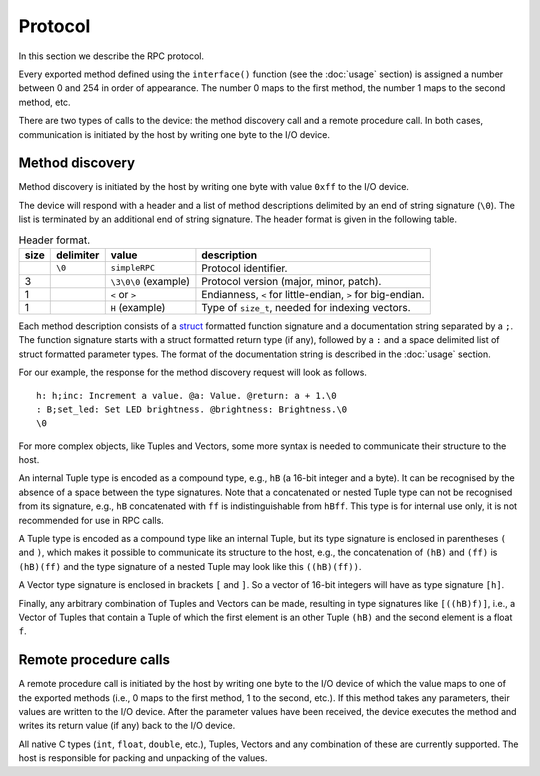 Protocol
========

In this section we describe the RPC protocol.

Every exported method defined using the ``interface()`` function (see the
:doc:`usage` section) is assigned a number between 0 and 254 in order of
appearance. The number 0 maps to the first method, the number 1 maps to the
second method, etc.

There are two types of calls to the device: the method discovery call and a
remote procedure call. In both cases, communication is initiated by the host by
writing one byte to the I/O device.


.. _method_discovery:

Method discovery
----------------

Method discovery is initiated by the host by writing one byte with value
``0xff`` to the I/O device.

The device will respond with a header and a list of method descriptions
delimited by an end of string signature (``\0``). The list is terminated by an
additional end of string signature. The header format is given in the following
table.

.. list-table:: Header format.
   :header-rows: 1

   * - size
     - delimiter
     - value
     - description
   * -
     - ``\0``
     - ``simpleRPC``
     - Protocol identifier.
   * - 3
     -
     - ``\3\0\0`` (example)
     - Protocol version (major, minor, patch).
   * - 1
     -
     - ``<`` or ``>``
     - Endianness, ``<`` for little-endian, ``>`` for big-endian.
   * - 1
     -
     - ``H`` (example)
     - Type of ``size_t``, needed for indexing vectors.

Each method description consists of a struct_ formatted function signature and
a documentation string separated by a ``;``. The function signature starts with
a struct formatted return type (if any), followed by a ``:`` and a space
delimited list of struct formatted parameter types. The format of the
documentation string is described in the :doc:`usage` section.

For our example, the response for the method discovery request will look as
follows.

::

    h: h;inc: Increment a value. @a: Value. @return: a + 1.\0
    : B;set_led: Set LED brightness. @brightness: Brightness.\0
    \0

For more complex objects, like Tuples and Vectors, some more syntax is
needed to communicate their structure to the host.

An internal Tuple type is encoded as a compound type, e.g., ``hB`` (a 16-bit
integer and a byte). It can be recognised by the absence of a space between the
type signatures. Note that a concatenated or nested Tuple type can not be
recognised from its signature, e.g., ``hB`` concatenated with ``ff`` is
indistinguishable from ``hBff``. This type is for internal use only, it is not
recommended for use in RPC calls.

A Tuple type is encoded as a compound type like an internal Tuple, but its type
signature is enclosed in parentheses ``(`` and ``)``, which makes it possible
to communicate its structure to the host, e.g., the concatenation of ``(hB)``
and ``(ff)`` is ``(hB)(ff)`` and the type signature of a nested Tuple may look
like this ``((hB)(ff))``.

A Vector type signature is enclosed in brackets ``[`` and ``]``. So a vector of
16-bit integers will have as type signature ``[h]``.

Finally, any arbitrary combination of Tuples and Vectors can be made,
resulting in type signatures like ``[((hB)f)]``, i.e., a Vector of Tuples that
contain a Tuple of which the first element is an other Tuple ``(hB)`` and
the second element is a float ``f``.


Remote procedure calls
----------------------

A remote procedure call is initiated by the host by writing one byte to the
I/O device of which the value maps to one of the exported methods (i.e., 0
maps to the first method, 1 to the second, etc.). If this method takes any
parameters, their values are written to the I/O device. After the parameter
values have been received, the device executes the method and writes its return
value (if any) back to the I/O device.

All native C types (``int``, ``float``, ``double``, etc.), Tuples,
Vectors and any combination of these are currently supported. The host is
responsible for packing and unpacking of the values.


.. _struct: https://docs.python.org/3.5/library/struct.html#format-strings
